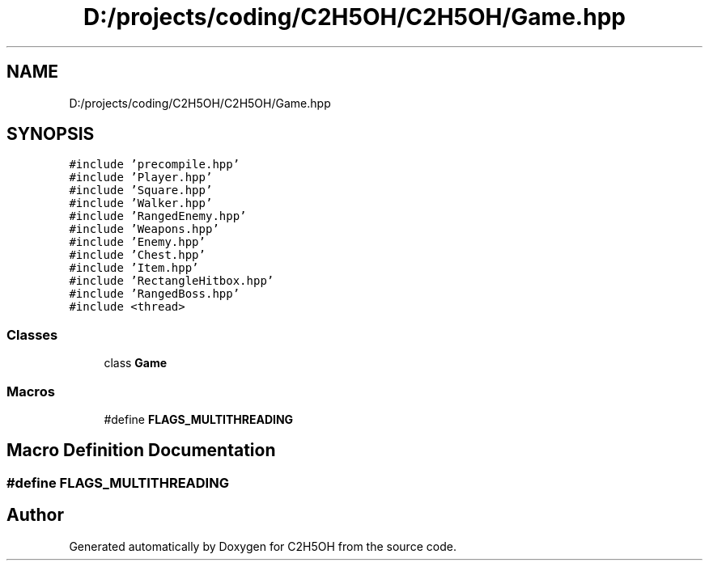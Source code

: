 .TH "D:/projects/coding/C2H5OH/C2H5OH/Game.hpp" 3 "C2H5OH" \" -*- nroff -*-
.ad l
.nh
.SH NAME
D:/projects/coding/C2H5OH/C2H5OH/Game.hpp
.SH SYNOPSIS
.br
.PP
\fC#include 'precompile\&.hpp'\fP
.br
\fC#include 'Player\&.hpp'\fP
.br
\fC#include 'Square\&.hpp'\fP
.br
\fC#include 'Walker\&.hpp'\fP
.br
\fC#include 'RangedEnemy\&.hpp'\fP
.br
\fC#include 'Weapons\&.hpp'\fP
.br
\fC#include 'Enemy\&.hpp'\fP
.br
\fC#include 'Chest\&.hpp'\fP
.br
\fC#include 'Item\&.hpp'\fP
.br
\fC#include 'RectangleHitbox\&.hpp'\fP
.br
\fC#include 'RangedBoss\&.hpp'\fP
.br
\fC#include <thread>\fP
.br

.SS "Classes"

.in +1c
.ti -1c
.RI "class \fBGame\fP"
.br
.in -1c
.SS "Macros"

.in +1c
.ti -1c
.RI "#define \fBFLAGS_MULTITHREADING\fP"
.br
.in -1c
.SH "Macro Definition Documentation"
.PP 
.SS "#define FLAGS_MULTITHREADING"

.SH "Author"
.PP 
Generated automatically by Doxygen for C2H5OH from the source code\&.
